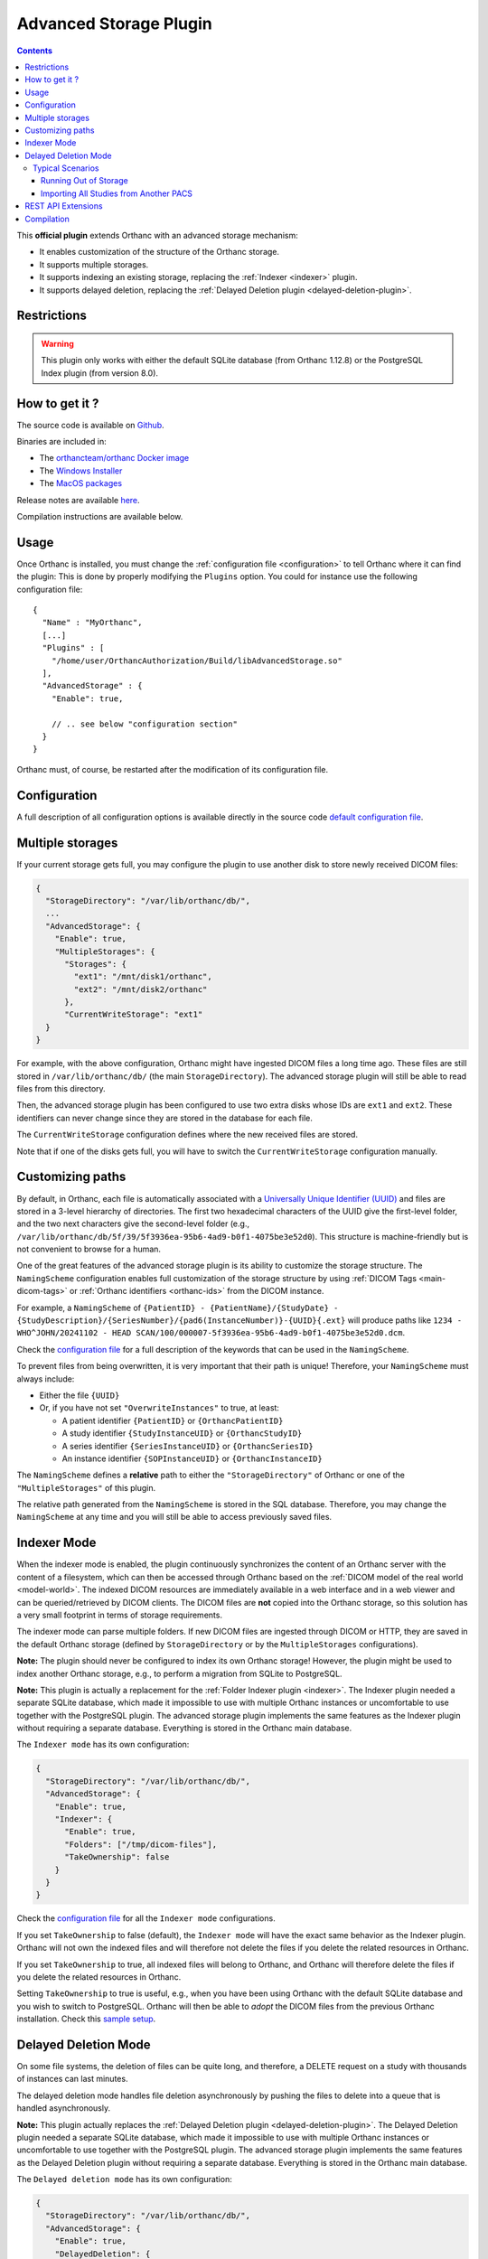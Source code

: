.. _advanced-storage:

Advanced Storage Plugin
======================

.. contents::

This **official plugin** extends Orthanc with an advanced storage mechanism:

- It enables customization of the structure of the Orthanc storage.
- It supports multiple storages.
- It supports indexing an existing storage, replacing the :ref:`Indexer <indexer>` plugin.
- It supports delayed deletion, replacing the :ref:`Delayed Deletion plugin <delayed-deletion-plugin>`.

Restrictions
------------

.. warning::
   This plugin only works with either the default SQLite database (from Orthanc 1.12.8) or the PostgreSQL Index plugin (from version 8.0).

How to get it ?
---------------

The source code is available on `Github <https://github.com/orthanc-server/orthanc-advanced-storage/>`__.

Binaries are included in:

- The `orthancteam/orthanc Docker image <https://hub.docker.com/r/orthancteam/orthanc>`__
- The `Windows Installer <https://www.orthanc-server.com/download-windows.php>`__
- The `MacOS packages <https://www.orthanc-server.com/static.php?page=download-mac>`__

Release notes are available `here <https://github.com/orthanc-server/orthanc-advanced-storage/blob/master/release-notes.md>`__.

Compilation instructions are available below.

Usage
-----

.. highlight:: json

Once Orthanc is installed, you must change the :ref:`configuration file
<configuration>` to tell Orthanc where it can find the plugin: This is
done by properly modifying the ``Plugins`` option. You could for
instance use the following configuration file::

  {
    "Name" : "MyOrthanc",
    [...]
    "Plugins" : [
      "/home/user/OrthancAuthorization/Build/libAdvancedStorage.so"
    ],
    "AdvancedStorage" : {
      "Enable": true,

      // .. see below "configuration section"
    }
  }

Orthanc must, of course, be restarted after the modification of its configuration file.

Configuration
-------------

A full description of all configuration options is available directly in the source code `default configuration file <https://github.com/orthanc-server/orthanc-advanced-storage/blob/master/Plugin/Configuration.json>`__.

Multiple storages
-----------------

If your current storage gets full, you may configure the plugin to use another disk to store newly received DICOM files:

.. code-block:: json

  {
    "StorageDirectory": "/var/lib/orthanc/db/",
    ...
    "AdvancedStorage": {
      "Enable": true,
      "MultipleStorages": {
        "Storages": {
          "ext1": "/mnt/disk1/orthanc",
          "ext2": "/mnt/disk2/orthanc"
        },
        "CurrentWriteStorage": "ext1"
    }
  }

For example, with the above configuration, Orthanc might have ingested DICOM files a long time ago. 
These files are still stored in ``/var/lib/orthanc/db/`` (the main ``StorageDirectory``). The advanced storage plugin will still be able to read files from this directory.

Then, the advanced storage plugin has been configured to use two extra disks whose IDs are ``ext1`` and ``ext2``. 
These identifiers can never change since they are stored in the database for each file.

The ``CurrentWriteStorage`` configuration defines where the new received files are stored.

Note that if one of the disks gets full, you will have to switch the ``CurrentWriteStorage`` configuration manually.

Customizing paths
-----------------

By default, in Orthanc, each file is automatically associated with a `Universally Unique Identifier (UUID) <https://en.wikipedia.org/wiki/Universally_unique_identifier>`_ and files are stored in a 3-level hierarchy of directories. The first two hexadecimal characters of the UUID give the first-level folder, and the two next characters give the second-level folder (e.g., ``/var/lib/orthanc/db/5f/39/5f3936ea-95b6-4ad9-b0f1-4075be3e52d0``). This structure is machine-friendly but is not convenient to browse for a human.

One of the great features of the advanced storage plugin is its ability to customize the storage structure. The ``NamingScheme`` configuration enables full customization of the storage structure by using :ref:`DICOM Tags <main-dicom-tags>` or :ref:`Orthanc identifiers <orthanc-ids>` from the DICOM instance.

For example, a ``NamingScheme`` of ``{PatientID} - {PatientName}/{StudyDate} - {StudyDescription}/{SeriesNumber}/{pad6(InstanceNumber)}-{UUID}{.ext}`` will produce paths like ``1234 - WHO^JOHN/20241102 - HEAD SCAN/100/000007-5f3936ea-95b6-4ad9-b0f1-4075be3e52d0.dcm``.

Check the `configuration file <https://github.com/orthanc-server/orthanc-advanced-storage/blob/master/Plugin/Configuration.json>`_ for a full description of the keywords that can be used in the ``NamingScheme``.

To prevent files from being overwritten, it is very important that their path is unique! Therefore, your ``NamingScheme`` must always include:

- Either the file ``{UUID}``
- Or, if you have not set ``"OverwriteInstances"`` to true, at least:

  - A patient identifier ``{PatientID}`` or ``{OrthancPatientID}``
  - A study identifier ``{StudyInstanceUID}`` or ``{OrthancStudyID}``
  - A series identifier ``{SeriesInstanceUID}`` or ``{OrthancSeriesID}``
  - An instance identifier ``{SOPInstanceUID}`` or ``{OrthancInstanceID}``

The ``NamingScheme`` defines a **relative** path to either the ``"StorageDirectory"`` of Orthanc or one of the ``"MultipleStorages"`` of this plugin.

The relative path generated from the ``NamingScheme`` is stored in the SQL database. Therefore, you may change the ``NamingScheme`` at any time and you will still be able to access previously saved files.

Indexer Mode
------------

When the indexer mode is enabled, the plugin continuously synchronizes the content of an Orthanc server with the content of a filesystem, which can then be accessed through Orthanc based on the :ref:`DICOM model of the real world <model-world>`. The indexed DICOM resources are immediately available in a web interface and in a web viewer and can be queried/retrieved by DICOM clients. The DICOM files are **not** copied into the Orthanc storage, so this solution has a very small footprint in terms of storage requirements.

The indexer mode can parse multiple folders. If new DICOM files are ingested through DICOM or HTTP, they are saved in the default Orthanc storage (defined by ``StorageDirectory`` or by the ``MultipleStorages`` configurations).

**Note:** The plugin should never be configured to index its own Orthanc storage! However, the plugin might be used to index another Orthanc storage, e.g., to perform a migration from SQLite to PostgreSQL.

**Note:** This plugin is actually a replacement for the :ref:`Folder Indexer plugin <indexer>`. The Indexer plugin needed a separate SQLite database, which made it impossible to use with multiple Orthanc instances or uncomfortable to use together with the PostgreSQL plugin. The advanced storage plugin implements the same features as the Indexer plugin without requiring a separate database. Everything is stored in the Orthanc main database.

The ``Indexer mode`` has its own configuration:

.. code-block:: json

   {
     "StorageDirectory": "/var/lib/orthanc/db/",
     "AdvancedStorage": {
       "Enable": true,
       "Indexer": {
         "Enable": true,
         "Folders": ["/tmp/dicom-files"],
         "TakeOwnership": false
       }
     }
   }

Check the `configuration file <https://github.com/orthanc-server/orthanc-advanced-storage/blob/master/Plugin/Configuration.json>`_ for all the ``Indexer mode`` configurations.

If you set ``TakeOwnership`` to false (default), the ``Indexer mode`` will have the exact same behavior as the Indexer plugin. Orthanc will not own the indexed files and will therefore not delete the files if you delete the related resources in Orthanc.

If you set ``TakeOwnership`` to true, all indexed files will belong to Orthanc, and Orthanc will therefore delete the files if you delete the related resources in Orthanc.

Setting ``TakeOwnership`` to true is useful, e.g., when you have been using Orthanc with the default SQLite database and you wish to switch to PostgreSQL. Orthanc will then be able to *adopt* the DICOM files from the previous Orthanc installation. Check this `sample setup <https://github.com/orthanc-server/orthanc-setup-samples/tree/master/docker/sqlite-to-postgresql>`_.

Delayed Deletion Mode
---------------------

On some file systems, the deletion of files can be quite long, and therefore, a DELETE request on a study with thousands of instances can last minutes.

The delayed deletion mode handles file deletion asynchronously by pushing the files to delete into a queue that is handled asynchronously.

**Note:** This plugin actually replaces the :ref:`Delayed Deletion plugin <delayed-deletion-plugin>`. The Delayed Deletion plugin needed a separate SQLite database, which made it impossible to use with multiple Orthanc instances or uncomfortable to use together with the PostgreSQL plugin. The advanced storage plugin implements the same features as the Delayed Deletion plugin without requiring a separate database. Everything is stored in the Orthanc main database.

The ``Delayed deletion mode`` has its own configuration:

.. code-block:: json

   {
     "StorageDirectory": "/var/lib/orthanc/db/",
     "AdvancedStorage": {
       "Enable": true,
       "DelayedDeletion": {
         "Enable": true
       }
     }
   }

Check the `configuration file <https://github.com/orthanc-server/orthanc-advanced-storage/blob/master/Plugin/Configuration.json>`_ for all the ``Delayed deletion mode`` configurations.

Typical Scenarios
^^^^^^^^^^^^^^^^^

Running Out of Storage
""""""""""""""""""""""

You have an Orthanc instance running for a long time, and its storage is almost full. Right now, you have a configuration like this one:

.. code-block:: json

   {
     "IndexDirectory": "C:/Orthanc",
     "StorageDirectory": "C:/Orthanc"
   }

You can now define an additional volume to store new data, e.g., in ``D:/Orthanc``, and keep the old studies in ``C:/Orthanc``:

.. code-block:: json

   {
     "IndexDirectory": "C:/Orthanc",
     "StorageDirectory": "C:/Orthanc",
     "AdvancedStorage": {
       "MultipleStorages": {
         "Storages": {
           "1": "D:/Orthanc"
         },
         "CurrentWriteStorage": "1"
       }
     }
   }

Importing All Studies from Another PACS
"""""""""""""""""""""""""""""""""""""""

You were using another PACS and want to switch to Orthanc but have limited storage, or you just want to try Orthanc on your existing dataset. You can use the ``Indexer mode`` to parse the existing dataset, e.g., with this kind of configuration:

.. code-block:: json

   {
     "IndexDirectory": "C:/Orthanc",
     "StorageDirectory": "C:/Orthanc",
     "AdvancedStorage": {
       "Indexer": {
         "Folders": ["C:/My-old-pacs"],
         "TakeOwnership": false
       }
     }
   }

If you ingest new files in Orthanc through the DICOM protocol or the REST API, they will be stored in ``C:/Orthanc``.

REST API Extensions
-------------------

This plugin brings in a few new API routes:

**adopt-instance** to adopt an instance that is outside the storage. This is equivalent to the Indexer mode adopting an instance:

.. code-block:: bash

   $ curl http://localhost:8042/plugins/advanced-storage/adopt-instance -d @- << EOF
   {
     "Path": "/tmp/my-dicom-file.dcm",
     "TakeOwnership": false
   }
   EOF

**abandon-instance** to remove an adopted instance (if Orthanc is not the owner of the instance). This is equivalent to the Indexer mode abandoning an instance, e.g., the indexed file has been deleted:

.. code-block:: bash

   $ curl http://localhost:8042/plugins/advanced-storage/abandon-instance -d @- << EOF
   {
     "Path": "/tmp/my-dicom-file.dcm"
   }
   EOF

**move-storage** to move a resource from a storage to another one. Note: it does not recompute the relative path but only changes the base path (aka ``StorageId``):

.. code-block:: bash

   $ curl http://localhost:8042/plugins/advanced-storage/move-storage -d @- << EOF
   {
     "Resources": ["ca58b590-8a115ed5-906f7f21-c7af8058-2637f722"],
     "TargetStorageId": "ext2"
   }
   EOF

The plugin now provides extra information in the **../attachments/info** routes. For example:

.. code-block:: bash

   $ curl http://localhost:8042/instances/ca58b590-8a115ed5-906f7f21-c7af8058-2637f722/attachments/dicom/info

will return these new fields:

.. code-block:: json

   {
     "IsOwnedByOrthanc": true,
     "Path": "1234 - WHO^JOHN/20241102 - HEAD SCAN/100/000007-5f3936ea-95b6-4ad9-b0f1-4075be3e52d0.dcm",
     "StorageId": "ext1"
   }

The plugin also provides its status in this route **/plugins/advanced-storage/status**. For example:

.. code-block:: bash

   $ curl http://localhost:8042/plugins/advanced-storage/status

will return:

.. code-block:: json

   {
     "DelayedDeletionIsActive": true,
     "FilesPendingDeletion": 123,
     "IndexerIsActive": true
   }

Compilation
-----------

.. highlight:: bash

The procedure to compile this plugin is similar to that for the :ref:`core of Orthanc <binaries>`. The following commands should work for most UNIX-like distributions (including GNU/Linux):

.. code-block:: bash

   $ mkdir Build
   $ cd Build
   $ cmake .. -DSTATIC_BUILD=ON -DCMAKE_BUILD_TYPE=Release
   $ make

The compilation will produce a shared library ``AdvancedStorage`` that contains the plugin.
